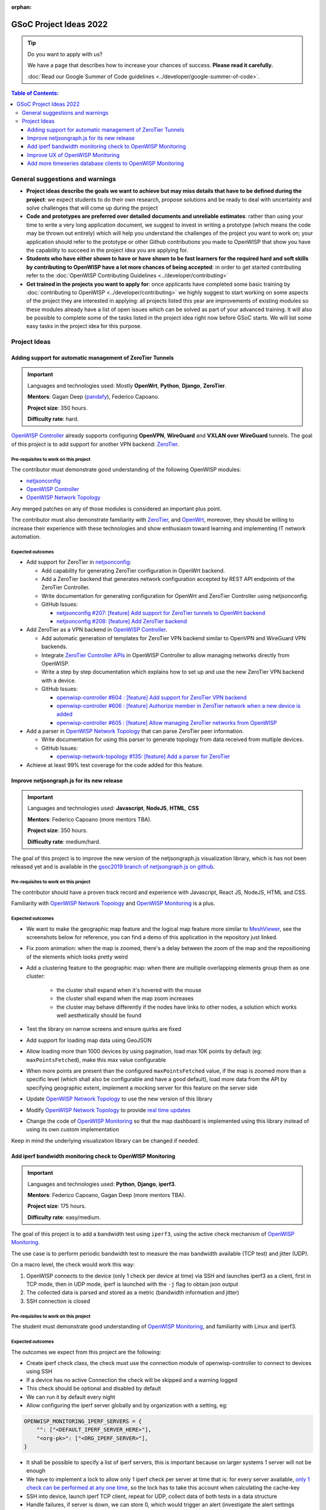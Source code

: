 :orphan:

GSoC Project Ideas 2022
=======================

.. tip::

    Do you want to apply with us?

    We have a page that describes how to increase your chances of success.
    **Please read it carefully.**

    :doc:`Read our Google Summer of Code guidelines
    <../developer/google-summer-of-code>`.

.. contents:: **Table of Contents**:
    :backlinks: none
    :depth: 3

General suggestions and warnings
--------------------------------

- **Project ideas describe the goals we want to achieve but may miss
  details that have to be defined during the project**: we expect students
  to do their own research, propose solutions and be ready to deal with
  uncertainty and solve challenges that will come up during the project
- **Code and prototypes are preferred over detailed documents and
  unreliable estimates**: rather than using your time to write a very long
  application document, we suggest to invest in writing a prototype (which
  means the code may be thrown out entirely) which will help you
  understand the challenges of the project you want to work on; your
  application should refer to the prototype or other Github contributions
  you made to OpenWISP that show you have the capability to succeed in the
  project idea you are applying for.
- **Students who have either shown to have or have shown to be fast
  learners for the required hard and soft skills by contributing to
  OpenWISP have a lot more chances of being accepted**: in order to get
  started contributing refer to the :doc:`OpenWISP Contributing Guidelines
  <../developer/contributing>`
- **Get trained in the projects you want to apply for**: once applicants
  have completed some basic training by :doc:`contributing to OpenWISP
  <../developer/contributing>` we highly suggest to start working on some
  aspects of the project they are interested in applying: all projects
  listed this year are improvements of existing modules so these modules
  already have a list of open issues which can be solved as part of your
  advanced training. It will also be possible to complete some of the
  tasks listed in the project idea right now before GSoC starts. We will
  list some easy tasks in the project idea for this purpose.

Project Ideas
-------------

Adding support for automatic management of ZeroTier Tunnels
~~~~~~~~~~~~~~~~~~~~~~~~~~~~~~~~~~~~~~~~~~~~~~~~~~~~~~~~~~~

.. image:: ../images/gsoc/ideas/zerotier_logo_black.png

.. important::

    Languages and technologies used: Mostly **OpenWrt**, **Python**,
    **Django**, **ZeroTier**.

    **Mentors**: Gagan Deep (`pandafy <https://github.com/pandafy>`_),
    Federico Capoano.

    **Project size**: 350 hours.

    **Difficulty rate**: hard.

`OpenWISP Controller
<https://github.com/openwisp/openwisp-controller#openwisp-controller>`_
already supports configuring **OpenVPN**, **WireGuard** and **VXLAN over
WireGuard** tunnels. The goal of this project is to add support for
another VPN backend: `ZeroTier <https://www.zerotier.com>`_.

Pre-requisites to work on this project
++++++++++++++++++++++++++++++++++++++

The contributor must demonstrate good understanding of the following
OpenWISP modules:

- `netjsonconfig <https://netjsonconfig.openwisp.org/en/latest/>`_
- `OpenWISP Controller
  <https://github.com/openwisp/openwisp-controller#openwisp-controller>`_
- `OpenWISP Network Topology
  <https://github.com/openwisp/openwisp-network-topology#openwisp-network-topology>`_

Any merged patches on any of those modules is considered an important plus
point.

The contributor must also demonstrate familiarity with `ZeroTier
<https://www.zerotier.com/>`__, and `OpenWrt <https://openwrt.org>`_,
moreover, they should be willing to increase their experience with these
technologies and show enthusiasm toward learning and implementing IT
network automation.

Expected outcomes
+++++++++++++++++

- Add support for ZeroTier in `netjsonconfig
  <https://netjsonconfig.openwisp.org/en/latest/>`_:

  - Add capability for generating ZeroTier configuration in OpenWrt
    backend.
  - Add a ZeroTier backend that generates network configuration accepted
    by REST API endpoints of the ZeroTier Controller.
  - Write documentation for generating configuration for OpenWrt and
    ZeroTier Controller using netjsonconfig.
  - GitHub Issues:

    - `netjsonconfig #207: [feature] Add support for ZeroTier tunnels to
      OpenWrt backend
      <https://github.com/openwisp/netjsonconfig/issues/207>`_
    - `netjsonconfig #208: [feature] Add ZeroTier backend
      <https://github.com/openwisp/netjsonconfig/issues/208>`_

- Add ZeroTier as a VPN backend in `OpenWISP Controller
  <https://github.com/openwisp/openwisp-controller#openwisp-controller>`_.

  - Add automatic generation of templates for ZeroTier VPN backend similar
    to OpenVPN and WireGuard VPN backends.
  - Integrate `ZeroTier Controller APIs
    <https://docs.zerotier.com/central/v1>`_ in OpenWISP Controller to
    allow managing networks directly from OpenWISP.
  - Write a step by step documentation which explains how to set up and
    use the new ZeroTier VPN backend with a device.
  - GitHub Issues:

    - `openwisp-controller #604 : [feature] Add support for ZeroTier VPN
      backend
      <https://github.com/openwisp/openwisp-controller/issues/604>`_
    - `openwisp-controller #606 : [feature] Authorize member in ZeroTier
      network when a new device is added
      <https://github.com/openwisp/openwisp-controller/issues/606>`_
    - `openwisp-controller #605 : [feature] Allow managing ZeroTier
      networks from OpenWISP
      <https://github.com/openwisp/openwisp-controller/issues/605>`_

- Add a parser in `OpenWISP Network Topology
  <https://github.com/openwisp/openwisp-network-topology#openwisp-network-topology>`_
  that can parse ZeroTier peer information.

  - Write documentation for using this parser to generate topology from
    data received from multiple devices.
  - GitHub Issues:

    - `openwisp-network-topology #135: [feature] Add a parser for ZeroTier
      <https://github.com/openwisp/openwisp-network-topology/issues/135>`_

- Achieve at least 99% test coverage for the code added for this feature.

Improve netjsongraph.js for its new release
~~~~~~~~~~~~~~~~~~~~~~~~~~~~~~~~~~~~~~~~~~~

.. image:: ../images/gsoc/ideas/netjsongraph-default.png

.. important::

    Languages and technologies used: **Javascript**, **NodeJS**, **HTML**,
    **CSS**

    **Mentors**: Federico Capoano (more mentors TBA).

    **Project size**: 350 hours.

    **Difficulty rate**: medium/hard.

The goal of this project is to improve the new version of the
netjsongraph.js visualization library, which is has not been released yet
and is available in the `gsoc2019 branch of netjsongraph.js on github
<https://github.com/openwisp/netjsongraph.js/tree/gsoc2019>`_.

Pre-requisites to work on this project
++++++++++++++++++++++++++++++++++++++

The contributor should have a proven track record and experience with
Javascript, React JS, NodeJS, HTML and CSS.

Familiarity with `OpenWISP Network Topology
<https://github.com/openwisp/openwisp-network-topology>`__ and `OpenWISP
Monitoring <https://github.com/openwisp/openwisp-monitoring>`__ is a plus.

Expected outcomes
+++++++++++++++++

- We want to make the geographic map feature and the logical map feature
  more similar to `MeshViewer <https://github.com/ffrgb/meshviewer>`_, see
  the screenshots below for reference, you can find a demo of this
  application in the repository just linked.

.. image:: ../images/gsoc/ideas/mesh-viewer-map-view.png

.. image:: ../images/gsoc/ideas/mesh-viewer-logic-view.png

- Fix zoom animation: when the map is zoomed, there's a delay between the
  zoom of the map and the repositioning of the elements which looks pretty
  weird
- Add a clustering feature to the geographic map: when there are multiple
  overlapping elements group them as one cluster:

      - the cluster shall expand when it's hovered with the mouse
      - the cluster shall expand when the map zoom increases
      - the cluster may behave differently if the nodes have links to
        other nodes, a solution which works well aesthetically should be
        found

- Test the library on narrow screens and ensure quirks are fixed
- Add support for loading map data using GeoJSON
- Allow loading more than 1000 devices by using pagination, load max 10K
  points by default (eg: ``maxPointsFetched``), make this max value
  configurable
- When more points are present than the configured ``maxPointsFetched``
  value, if the map is zoomed more than a specific level (which shall also
  be configurable and have a good default), load more data from the API by
  specifying geographic extent, implement a mocking server for this
  feature on the server side
- Update `OpenWISP Network Topology
  <https://github.com/openwisp/openwisp-network-topology>`__ to use the
  new version of this library
- Modify `OpenWISP Network Topology
  <https://github.com/openwisp/openwisp-network-topology>`__ to provide
  `real time updates
  <https://github.com/openwisp/netjsongraph.js/tree/gsoc2019#realtime-update>`_
- Change the code of `OpenWISP Monitoring
  <https://github.com/openwisp/openwisp-monitoring>`__ so that the map
  dashboard is implemented using this library instead of using its own
  custom implementation

Keep in mind the underlying visualization library can be changed if
needed.

Add iperf bandwidth monitoring check to OpenWISP Monitoring
~~~~~~~~~~~~~~~~~~~~~~~~~~~~~~~~~~~~~~~~~~~~~~~~~~~~~~~~~~~

.. image:: ../images/gsoc/ideas/iperf3-cli.jpg

.. important::

    Languages and technologies used: **Python**, **Django**, **iperf3**.

    **Mentors**: Federico Capoano, Gagan Deep (more mentors TBA).

    **Project size**: 175 hours.

    **Difficulty rate**: easy/medium.

The goal of this project is to add a bandwidth test using ``iperf3``,
using the active check mechanism of `OpenWISP Monitoring
<https://github.com/openwisp/openwisp-monitoring/>`__.

The use case is to perform periodic bandwidth test to measure the max
bandwidth available (TCP test) and jitter (UDP).

On a macro level, the check would work this way:

1. OpenWISP connects to the device (only 1 check per device at time) via
   SSH and launches iperf3 as a client, first in TCP mode, then in UDP
   mode, iperf is launched with the ``-j`` flag to obtain json output
2. The collected data is parsed and stored as a metric (bandwidth
   information and jitter)
3. SSH connection is closed

Pre-requisites to work on this project
++++++++++++++++++++++++++++++++++++++

The student must demonstrate good understanding of `OpenWISP Monitoring
<https://github.com/openwisp/openwisp-monitoring#openwisp-monitoring>`__,
and familiarity with Linux and iperf3.

Expected outcomes
+++++++++++++++++

The outcomes we expect from this project are the following:

- Create iperf check class, the check must use the connection module of
  openwisp-controller to connect to devices using SSH
- If a device has no active Connection the check will be skipped and a
  warning logged
- This check should be optional and disabled by default
- We can run it by default every night
- Allow configuring the iperf server globally and by organization with a
  setting, eg:

.. code-block:: python

    OPENWISP_MONITORING_IPERF_SERVERS = {
        "": ["<DEFAULT_IPERF_SERVER_HERE>"],
        "<org-pk>": ["<ORG_IPERF_SERVER>"],
    }

- It shall be possible to specify a list of iperf servers, this is
  important because on larger systems 1 server will not be enough
- We have to implement a lock to allow only 1 iperf check per server at
  time that is: for every server available, `only 1 check can be performed
  at any one time
  <https://docs.celeryproject.org/en/latest/tutorials/task-cookbook.html#ensuring-a-task-is-only-executed-one-at-a-time>`_,
  so the lock has to take this account when calculating the cache-key
- SSH into device, launch iperf TCP client, repeat for UDP, collect data
  of both tests in a data structure
- Handle failures, if server is down, we can store 0, which would trigger
  an alert (investigate the alert settings functionality)
- Implement logic which creates the metric, chart and alert settings
  objects
- Save data (tcp max bandwidth, UDP jitter)
- Document how this check works
- Document how to set up and use the check step by step (explain also how
  to set up a new iperf server)
- Achieve at least 99% test coverage for the code added for this feature.

**Github issue**: `[monitoring/checks] Add iperf check
<https://github.com/openwisp/openwisp-monitoring/issues/120>`_.

Improve UX of OpenWISP Monitoring
~~~~~~~~~~~~~~~~~~~~~~~~~~~~~~~~~

.. image:: ../images/gsoc/ideas/openwisp-monitoring-chart.png

.. important::

    Languages and technologies used: **Python**, **Django**.

    **Mentors**: Ajay Tripathi, Federico Capoano.

    **Project size**: 175 hours.

    **Difficulty rate**: easy.

The goal of this project is to improve OpenWISP Monitoring by working on
features and changes that have been noted down during the last 2 years of
usage of this module and have the aim of improving the user experience in
analyzing the collected monitoring data, as well as the developer user
experience in extracting data from the system.

Pre-requisites to work on this project
++++++++++++++++++++++++++++++++++++++

The student must demonstrate good understanding of `OpenWISP Monitoring
<https://github.com/openwisp/openwisp-monitoring#openwisp-monitoring>`__,
and should have a basic knowledge of `NetJSON format
<https://netjson.org/>`_.

Expected outcomes
+++++++++++++++++

- `[change] Reachable bar chart: show different color for barely reachable
  #301 <https://github.com/openwisp/openwisp-monitoring/issues/301>`_
- `[feature] Charts: allow specifying range of dates #26
  <https://github.com/openwisp/openwisp-monitoring/issues/26>`_
- `[ux] Show size in (KB, MB or GB) adaptively in charts #87
  <https://github.com/openwisp/openwisp-monitoring/issues/87>`_
- `[feature] Zooming graphs: reload data in order to provide a detailed
  view #27 <https://github.com/openwisp/openwisp-monitoring/issues/27>`_
- `[feature] Add REST API endpoints for device which include monitoring
  info #290 <https://github.com/openwisp/openwisp-monitoring/issues/290>`_
- `[docs] Add quickstart tutorial to README #285
  <https://github.com/openwisp/openwisp-monitoring/issues/285>`_
- `[feature] Add possibility to connect to influxdb on unix domain socket
  #312 <https://github.com/openwisp/openwisp-monitoring/issues/312>`_

Add more timeseries database clients to OpenWISP Monitoring
~~~~~~~~~~~~~~~~~~~~~~~~~~~~~~~~~~~~~~~~~~~~~~~~~~~~~~~~~~~

.. image:: ../images/gsoc/ideas/tsdb.png

.. important::

    Languages and technologies used: **Python**, **Django**, **InfluxDB**,
    **Elasticsearch**.

    **Mentors**: Federico Capoano, Gagan Deep (more mentors TBA).

    **Project size**: 175 hours.

    **Difficulty rate**: medium.

The goal of this project is to add more Timseries DB options to OpenWISP
while keeping good maintainability.

Pre-requisites to work on this project
++++++++++++++++++++++++++++++++++++++

The student must demonstrate good understanding of `OpenWISP Monitoring
<https://github.com/openwisp/openwisp-monitoring#openwisp-monitoring>`__,
and demonstrate basic knowledge of `NetJSON format
<https://netjson.org/>`_, **InfluxDB** and **Elasticsearch**.

Expected outcomes
+++++++++++++++++

- Complete the support to `Elasticsearch
  <https://github.com/elastic/elasticsearch>`_. `Support to Elasticsearch
  was added in 2020
  <https://github.com/openwisp/openwisp-monitoring/pull/164>`_ but was not
  completed.

  - The old pull request has to be updated on the current code base
  - The merge conflicts have to be resolved
  - All the tests must pass, new tests for new charts and metrics added to
    influxdb must be added (see `[feature] Chart mobile (LTE/5G/UMTS/GSM)
    signal strength #270
    <https://github.com/openwisp/openwisp-monitoring/pull/294>`_)
  - The usage shall be documented, we must make sure there's at least one
    dedicated CI build for **Elasticsearch**
  - We must allow to install and use **Elasticsearch** instead of
    **InfluxDB** from `ansible-openwisp2
    <https://github.com/openwisp/ansible-openwisp2>`_ and `docker-openwisp
    <https://github.com/openwisp/docker-openwisp/>`_
  - The requests to Elasticsearch shall be optimizesd as described in
    `[timeseries] Optimize elasticsearch #168
    <https://github.com/openwisp/openwisp-monitoring/issues/168>`_.

- `Add support for InfluxDB 2.0
  <https://github.com/openwisp/openwisp-monitoring/issues/274>`_ as a new
  timeseries backend, this way we can support both ``InfluxDB <= 1.8`` and
  ``InfluxDB >= 2.0``.

  - All the automated tests for **InfluxDB 1.8** must be replicated and
    must pass
  - The usage and setup shall be documented
  - We must make sure there's at least one dedicated CI build for
    Elasticsearch
  - We must allow choosing between **InfluxDB 1.8** and **InfluxDB 2.0**
    from `ansible-openwisp2
    <https://github.com/openwisp/ansible-openwisp2>`_ and `docker-openwisp
    <https://github.com/openwisp/docker-openwisp/>`_.
